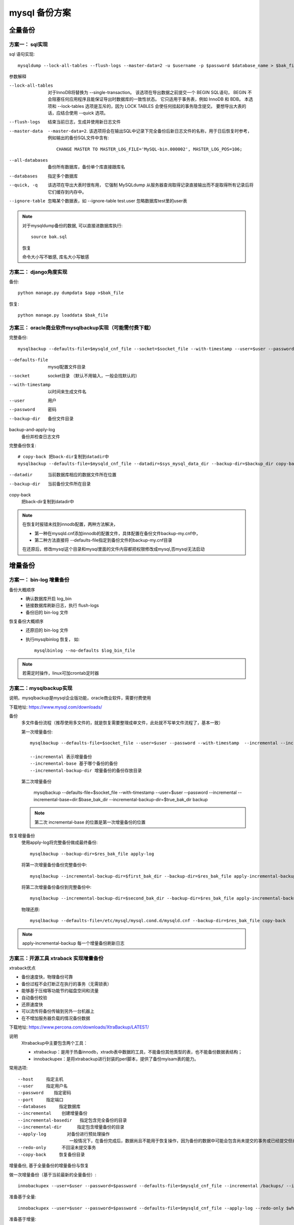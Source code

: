 ===================================
mysql 备份方案
===================================


.. post:: 2023-02-20 22:06:49
  :tags: mysql
  :category: 数据库
  :author: YanQue
  :location: CD
  :language: zh-cn


全量备份
===================================

方案一： sql实现
-----------------------------------

sql 语句实现::

  mysqldump --lock-all-tables --flush-logs --master-data=2 -u $username -p $password $database_name > $bak_file

参数解释

--lock-all-tables
  对于InnoDB将替换为 --single-transaction。
  该选项在导出数据之前提交一个 BEGIN SQL语句，
  BEGIN 不会阻塞任何应用程序且能保证导出时数据库的一致性状态。
  它只适用于事务表，例如 InnoDB 和 BDB。
  本选项和 --lock-tables 选项是互斥的，因为 LOCK TABLES 会使任何挂起的事务隐含提交。
  要想导出大表的话，应结合使用 --quick 选项。
--flush-logs
  结束当前日志，生成并使用新日志文件
--master-data
  ``--master-data=2``.
  该选项将会在输出SQL中记录下完全备份后新日志文件的名称，用于日后恢复时参考，
  例如输出的备份SQL文件中含有::

    CHANGE MASTER TO MASTER_LOG_FILE='MySQL-bin.000002', MASTER_LOG_POS=106;
--all-databases
  备份所有数据库，备份单个库直接跟库名
--databases
  指定多个数据库
--quick, -q
  该选项在导出大表时很有用，
  它强制 MySQLdump 从服务器查询取得记录直接输出而不是取得所有记录后将它们缓存到内存中。
--ignore-table
  忽略某个数据表，如 --ignore-table test.user 忽略数据库test里的user表

.. note::

    对于mysqldump备份的数据, 可以直接进数据库执行::

      source bak.sql

    恢复

    命令大小写不敏感, 库名大小写敏感

方案二： django角度实现
-----------------------------------

备份::

  python manage.py dumpdata $app >$bak_file

恢复::

  python manage.py loaddata $bak_file

方案三： oracle商业软件mysqlbackup实现（可能需付费下载）
----------------------------------------------------------------------

完整备份::

  mysqlbackup --defaults-file=$mysqld_cnf_file --socket=$socket_file --with-timestamp --user=$user --password=$password --backup-dir=$backup_dir backup-and-apply-log

--defaults-file
  mysql配置文件目录
--socket
  socket目录 （默认不用输入，一般会找默认的）
--with-timestamp
  以时间来生成文件名
--user
  用户
--password
  密码
--backup-dir
  备份文件目录

backup-and-apply-log
  备份并检查日志文件

完整备份恢复::

  # copy-back 把back-dir复制到datadir中
  mysqlbackup --defaults-file=$mysqld_cnf_file --datadir=$sys_mysql_data_dir --backup-dir=$backup_dir copy-back

--datadir
  当前数据库相应的数据文件所在位置
--backup-dir
  当前备份文件所在目录

copy-back
  把back-dir复制到datadir中

.. note::

  在恢复时报错未找到innodb配置，两种方法解决，

  - 第一种在mysqld.cnf添加innodb的配置文件，具体配置在备份文件backup-my.cnf中，
  - 第二种方法直接将 --defaults-file指定到备份文件的backup-my.cnf目录

  在还原后，修改mysql这个目录和mysql里面的文件内容都把权限修改成mysql,否mysql无法启动

增量备份
===================================

方案一： bin-log 增量备份
-----------------------------------

备份大概顺序
  - 确认数据库开启 log_bin
  - 链接数据库刷新日志，执行 flush-logs
  - 备份旧的 bin-log 文件

恢复备份大概顺序
  - 还原旧的 bin-log 文件
  - 执行mysqlbinlog 恢复，
    如::

      mysqlbinlog --no-defaults $log_bin_file

.. note::

  若需定时操作，linux可加crontab定时器

方案二：mysqlbackup实现
-----------------------------------

说明，mysqlbackup是mysql企业版功能，oracle商业软件，需要付费使用

下载地址: `<https://www.mysql.com/downloads/>`_

备份
  多文件备份流程（推荐使用多文件的，就是恢复需要整理成单文件，此处就不写单文件流程了，基本一致）

  第一次增量备份::

    mysqlbackup --defaults-file=$socket_file --user=$user --password --with-timestamp  --incremental --incremental-base=dir:$base_bak_dir --incremental-backup-dir=$true_bak_dir backup

    --incremental 表示增量备份
    --incremental-base 基于哪个备份的备份
    --incremental-backup-dir 增量备份的备份存放目录

  第二次增量备份

      mysqlbackup --defaults-file=$socket_file --with-timestamp --user=$user --password --incremental --incremental-base=dir:$base_bak_dir --incremental-backup-dir=$true_bak_dir backup

  .. note::

    第二次 incremental-base 的位置是第一次增量备份的位置
恢复增量备份
  使用apply-log将完整备份做成最终备份::

    mysqlbackup --backup-dir=$res_bak_file apply-log

  将第一次增量备份备份完整备份中::

    mysqlbackup --incremental-backup-dir=$first_bak_dir --backup-dir=$res_bak_file apply-incremental-backup

  将第二次增量备份备份到完整备份中::

    mysqlbackup --incremental-backup-dir=$second_bak_dir --backup-dir=$res_bak_file apply-incremental-backup

  物理还原::

    mysqlbackup --defaults-file=/etc/mysql/mysql.cond.d/mysqld.cnf --backup-dir=$res_bak_file copy-back

.. note::

  apply-incremental-backup 每一个增量备份刷新日志

方案三：开源工具 xtraback 实现增量备份
----------------------------------------------------------------------

xtraback优点

- 备份速度快，物理备份可靠
- 备份过程不会打断正在执行的事务（无需锁表）
- 能够基于压缩等功能节约磁盘空间和流量
- 自动备份校验
- 还原速度快
- 可以流传将备份传输到另外一台机器上
- 在不增加服务器负载的情况备份数据

下载地址: `<https://www.percona.com/downloads/XtraBackup/LATEST/>`_

说明
  Xtrabackup中主要包含两个工具：

  - xtrabackup：是用于热备innodb，xtradb表中数据的工具，不能备份其他类型的表，也不能备份数据表结构；
  - innobackupex：是将xtrabackup进行封装的perl脚本，提供了备份myisam表的能力。

常用选项::

  --host     指定主机
  --user     指定用户名
  --password    指定密码
  --port     指定端口
  --databases     指定数据库
  --incremental    创建增量备份
  --incremental-basedir   指定包含完全备份的目录
  --incremental-dir      指定包含增量备份的目录
  --apply-log        对备份进行预处理操作
                      一般情况下，在备份完成后，数据尚且不能用于恢复操作，因为备份的数据中可能会包含尚未提交的事务或已经提交但尚未同步至数据文件中的事务。因此，此时数据文件仍处理不一致状态。“准备”的主要作用正是通过回滚未提交的事务及同步已经提交的事务至数据文件也使得数据文件处于一致性状态。
  --redo-only      不回滚未提交事务
  --copy-back     恢复备份目录

增量备份,
基于全量备份的增量备份与恢复

做一次增量备份（基于当前最新的全量备份）::

  innobackupex --user=$user --password=$password --defaults-file=$mysqld_cnf_file --incremental /backups/ --incremental-basedir=$whole_bak_dir

准备基于全量::

  innobackupex --user=$user --password=$password --defaults-file=$mysqld_cnf_file --apply-log --redo-only $whole_bak_dir

准备基于增量::

  innobackupex --user=$user --password=$password --defaults-file=$mysqld_cnf_file --apply-log --redo-only $whole_bak_dir --incremental-dir=$increase_dir

增量备份恢复::

  innobackupex --copy-back --defaults-file=$mysqld_cnf_file $bak_dir

解释::

  $whole_bak_dir
    指的是完全备份所在的目录。
  $increase_dir
    指定是第一次基于 $whole_bak_dir 增量备份的目录，
    其他类似以此类推，即如果有多次增量备份。每一次都要执行如上操作。

.. note::

  增量备份仅能应用于InnoDB或XtraDB表，对于MyISAM表而言，执行增量备份时其实进行的是完全备份。

此节参考: `xtrabackup的配置使用 <https://www.cnblogs.com/linuxk/p/9372990.html>`_


其他工具-MyDumper
===================================

相对于 `MySQL <https://cloud.tencent.com/product/cdb?from=10680>`_
官方提供的逻辑备份工具 mysqldump,
mydumper 最突出的特性就是可采用多线程并行备份，极大提高了数据导出的速度。

使用::

  mydumper -h $host -u $user -p $password --database $db --tables-lists $tables --compress --threads 4 --outputdir $path

  # 少一个  --tables-lists $tables 就是全库备份
  mydumper -h $host --database $db --compress --threads 4 --outputdir $path --defaults-file=$passfile

-c, --compress		    压缩输出文件
-m, --no-schemas	    不导出表结构
-t, --threads		      使用的线程数量
-F, --chunk-filesize	将表数据分割成这个输出大小的块，单位默认是MB






